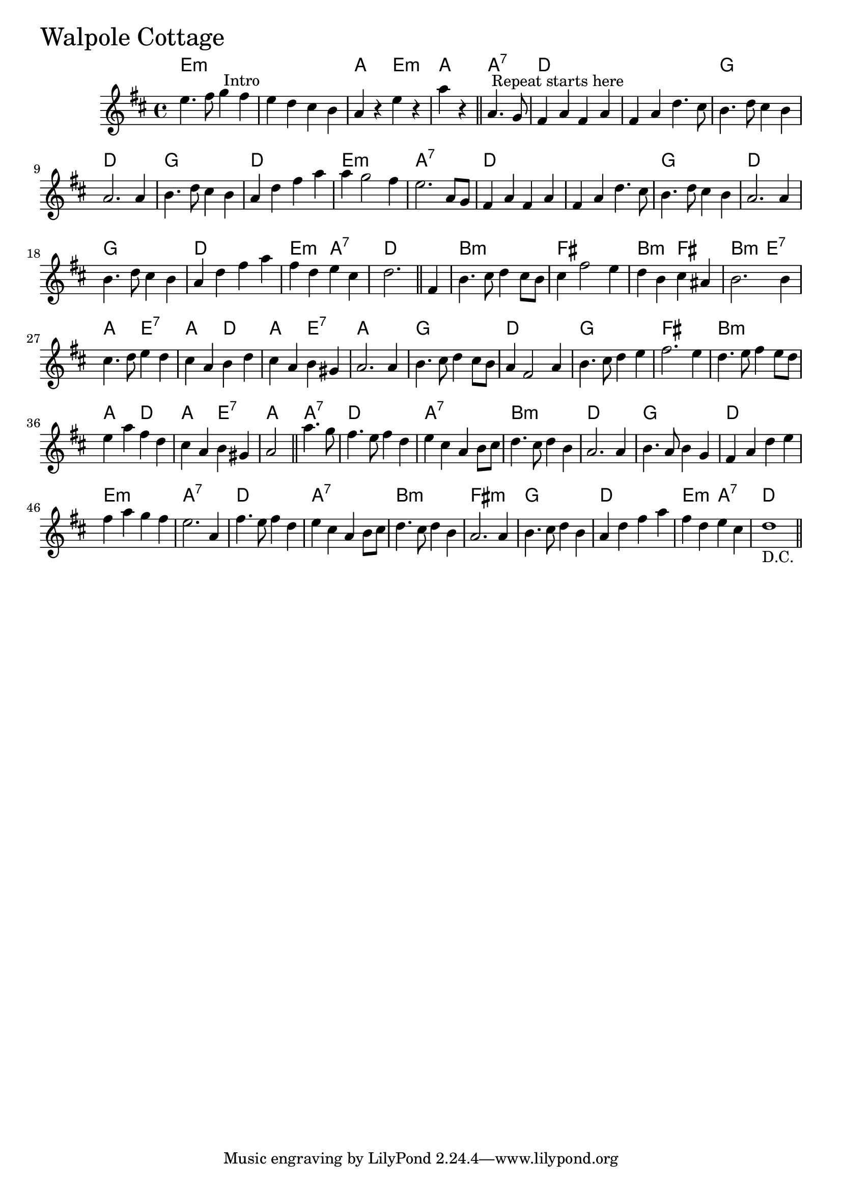 \version "2.18.0"

WalpoleCottageChords = \chordmode{
  e1:min s a2 e:m a2 a:7
  d1 s g d
  g d e:min a:7
  d s g d
  g d e2:min a:7 d1
  b:min fis b2:min fis b:min e:7
  a e:7 a d a e:7 a1
  g d g fis
  b:min a2 d a e:7 a a:7
  d1 a:7 b:min d
  g d e:min a:7
  d a:7 b:min fis:min
  g d e2:m a:7 d1
}

WalpoleCottage = \relative{
  \key d \major
  \time 4/4
  e''4. fis8 g4^\markup { \null { Intro }} fis
  e  d cis b
  a r e' r
  \partial 2 a r \bar "||"

  \partial 2 a,4.^\markup { \null { Repeat starts here }} g8
  fis4 a fis a
  fis a d4. cis8
  b4. d8 cis4 b
  a2. a4
  b4. d8 cis4 b
  a d fis a
  a g2 fis4
  e2. a,8 g
  fis4 a fis a
  fis a d4. cis8
  b4. d8 cis4 b
  a2. a4
  b4. d8 cis4 b
  a d fis a
  fis d e cis
  \partial 2. d2. \bar "||"

  \partial 4 fis,4
  b4. cis8 d4 cis8 b
  cis4 fis2 e4
  d b cis ais
  b2. b4
  cis4. d8 e4 d
  cis4 a b d
  cis a b gis
  a2. a4
  b4. cis8 d4 cis8 b
  a4 fis2 a4
  b4. cis8 d4 e
  fis2. e4
  d4. e8 fis4 e8 d
  e4 a fis d
  cis a b gis
  \partial 2 a2 \bar "||"

  \partial 2 a'4. g8
  fis4. e8 fis4 d
  e cis a b8 cis
  d4. cis8 d4 b
  a2. a4
  b4. a8 b4 g
  fis a d e
  fis a g fis
  e2. a,4
  fis'4. e8 fis4 d
  e cis a b8 cis
  d4. cis8 d4 b
  a2. a4
  b4. cis8 d4 b
  a d fis a
  fis d e cis
  d1-"D.C." \bar "||"
  
}


\score {
  <<
    \new ChordNames \WalpoleCottageChords 
    \new Staff { \clef treble \WalpoleCottage }
  >>
  \header { piece = \markup {\fontsize #4.0 "Walpole Cottage"}}
  \layout {}
  \midi {}
}
